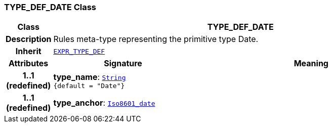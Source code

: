 === TYPE_DEF_DATE Class

[cols="^1,3,5"]
|===
h|*Class*
2+^h|*TYPE_DEF_DATE*

h|*Description*
2+a|Rules meta-type representing the primitive type Date.

h|*Inherit*
2+|`<<_expr_type_def_class,EXPR_TYPE_DEF>>`

h|*Attributes*
^h|*Signature*
^h|*Meaning*

h|*1..1 +
(redefined)*
|*type_name*: `link:/releases/BASE/{base_release}/foundation_types.html#_string_class[String^] +
{default{nbsp}={nbsp}"Date"}`
a|

h|*1..1 +
(redefined)*
|*type_anchor*: `link:/releases/BASE/{base_release}/foundation_types.html#_iso8601_date_class[Iso8601_date^]`
a|
|===

